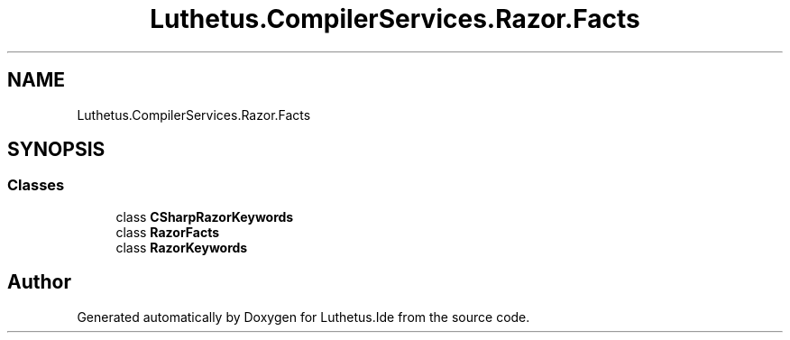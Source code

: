 .TH "Luthetus.CompilerServices.Razor.Facts" 3 "Version 1.0.0" "Luthetus.Ide" \" -*- nroff -*-
.ad l
.nh
.SH NAME
Luthetus.CompilerServices.Razor.Facts
.SH SYNOPSIS
.br
.PP
.SS "Classes"

.in +1c
.ti -1c
.RI "class \fBCSharpRazorKeywords\fP"
.br
.ti -1c
.RI "class \fBRazorFacts\fP"
.br
.ti -1c
.RI "class \fBRazorKeywords\fP"
.br
.in -1c
.SH "Author"
.PP 
Generated automatically by Doxygen for Luthetus\&.Ide from the source code\&.
